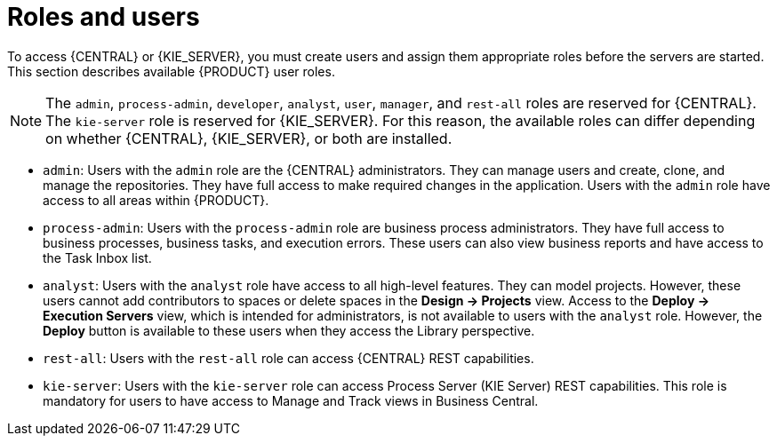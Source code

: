 [id='roles-users-con']
= Roles and users

To access {CENTRAL} or {KIE_SERVER}, you must create users and assign them appropriate roles before the servers are started. This section describes available {PRODUCT} user roles.

[NOTE]
====
The `admin`, `process-admin`, `developer`, `analyst`, `user`, `manager`, and `rest-all` roles are reserved for {CENTRAL}. The `kie-server` role is reserved for {KIE_SERVER}. For this reason, the available roles can differ depending on whether {CENTRAL}, {KIE_SERVER}, or both are installed. 
====

* `admin`: Users with the `admin` role are the {CENTRAL} administrators. They can manage users and create, clone, and manage the repositories. They have full access to make required changes in the application. Users with the `admin` role have access to all areas within {PRODUCT}.
* `process-admin`: Users with the `process-admin` role are business process administrators. They have full access to business processes, business tasks, and execution errors. These users can also view business reports and have access to the Task Inbox list.
ifdef::PAM[]
* `developer`: Users with the `developer` role have access to almost all features and can manage rules, models, process flows, forms, and dashboards. They can manage the asset repository, they can create, build, and deploy projects, and they can use Red Hat JBoss Developer Studio to view processes. Only certain administrative functions such as creating and cloning a new repository are hidden from users with the `developer` role.
endif::PAM[]
* `analyst`: Users with the `analyst` role have access to all high-level features. They can model
ifdef::PAM[]
and execute their
endif::PAM[]
projects. However, these users cannot add contributors to spaces or delete spaces in the *Design -> Projects* view. Access to the *Deploy -> Execution Servers* view, which is intended for administrators, is not available to users with the `analyst` role. However, the *Deploy* button is available to these users when they access the Library perspective.
ifdef::PAM[]
* `user`: Users with the `user` role can work on the Task Inbox list, which contains business tasks that are part of currently running processes. Users with this role can view process and task reports and manage processes.
* `manager`: Users with the `manager` role can view reports. These users are usually interested in statistics about the business processes and their performance, business indicators, and other business-related reporting. A user with this role has access only to process and task reports.
endif::PAM[]
* `rest-all`: Users with the `rest-all` role can access {CENTRAL} REST capabilities.
* `kie-server`: Users with the `kie-server` role can access Process Server (KIE Server) REST capabilities. This role is mandatory for users to have access to Manage and Track views in Business Central.





